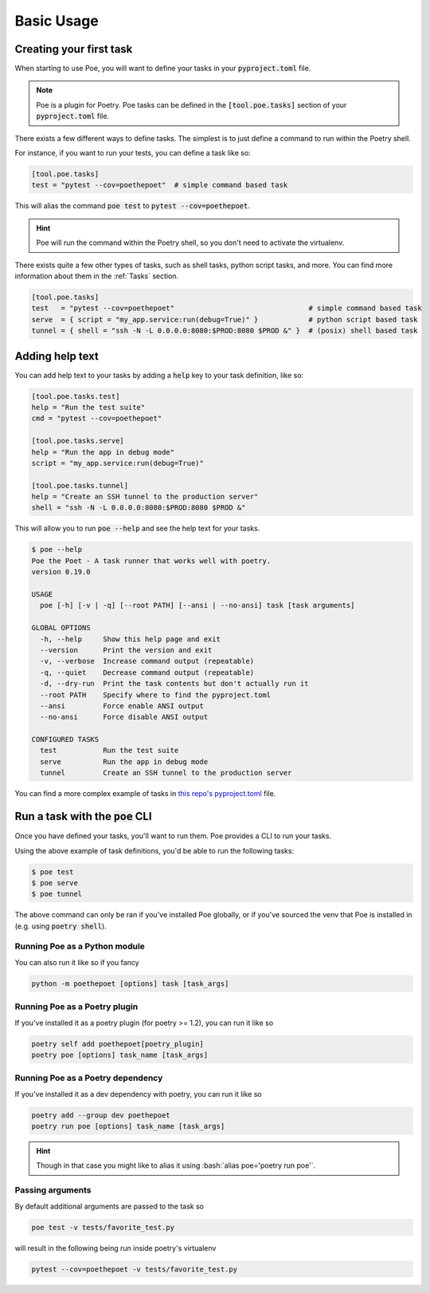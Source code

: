 Basic Usage
===========

Creating your first task
------------------------

When starting to use Poe, you will want to define your tasks in your :code:`pyproject.toml` file.

.. note::

  Poe is a plugin for Poetry. Poe tasks can be defined in the :code:`[tool.poe.tasks]` section of your :code:`pyproject.toml` file.

There exists a few different ways to define tasks. The simplest is to just define a command to run within the Poetry shell.

For instance, if you want to run your tests, you can define a task like so:

.. code-block:: toml

  [tool.poe.tasks]
  test = "pytest --cov=poethepoet"  # simple command based task

This will alias the command :code:`poe test` to :code:`pytest --cov=poethepoet`.

.. hint::

  Poe will run the command within the Poetry shell, so you don't need to activate the virtualenv.

There exists quite a few other types of tasks, such as shell tasks, python script tasks, and more.
You can find more information about them in the :ref:`Tasks` section.

.. code-block:: toml

  [tool.poe.tasks]
  test   = "pytest --cov=poethepoet"                                # simple command based task
  serve  = { script = "my_app.service:run(debug=True)" }            # python script based task
  tunnel = { shell = "ssh -N -L 0.0.0.0:8080:$PROD:8080 $PROD &" }  # (posix) shell based task

Adding help text
----------------

You can add help text to your tasks by adding a :code:`help` key to your task definition, like so:

.. code-block:: toml

  [tool.poe.tasks.test]
  help = "Run the test suite"
  cmd = "pytest --cov=poethepoet"

  [tool.poe.tasks.serve]
  help = "Run the app in debug mode"
  script = "my_app.service:run(debug=True)"

  [tool.poe.tasks.tunnel]
  help = "Create an SSH tunnel to the production server"
  shell = "ssh -N -L 0.0.0.0:8080:$PROD:8080 $PROD &"

This will allow you to run :code:`poe --help` and see the help text for your tasks.

.. code-block::

  $ poe --help
  Poe the Poet - A task runner that works well with poetry.
  version 0.19.0

  USAGE
    poe [-h] [-v | -q] [--root PATH] [--ansi | --no-ansi] task [task arguments]

  GLOBAL OPTIONS
    -h, --help     Show this help page and exit
    --version      Print the version and exit
    -v, --verbose  Increase command output (repeatable)
    -q, --quiet    Decrease command output (repeatable)
    -d, --dry-run  Print the task contents but don't actually run it
    --root PATH    Specify where to find the pyproject.toml
    --ansi         Force enable ANSI output
    --no-ansi      Force disable ANSI output

  CONFIGURED TASKS
    test           Run the test suite
    serve          Run the app in debug mode
    tunnel         Create an SSH tunnel to the production server

You can find a more complex example of tasks in `this repo's pyproject.toml <https://github.com/nat-n/poethepoet/blob/main/pyproject.toml#L43>`_ file.


Run a task with the :code:`poe` CLI
-----------------------------------

Once you have defined your tasks, you'll want to run them. Poe provides a CLI to run your tasks.

Using the above example of task definitions, you'd be able to run the following tasks:

.. code-block:: bash

  $ poe test
  $ poe serve
  $ poe tunnel

The above command can only be ran if you've installed Poe globally, or if you've sourced the venv that
Poe is installed in (e.g. using :code:`poetry shell`).

Running Poe as a Python module
~~~~~~~~~~~~~~~~~~~~~~~~~~~~~~

You can also run it like so if you fancy

.. code-block:: bash

  python -m poethepoet [options] task [task_args]

Running Poe as a Poetry plugin
~~~~~~~~~~~~~~~~~~~~~~~~~~~~~~
If you've installed it as a poetry plugin (for poetry >= 1.2), you can run it like so

.. code-block:: bash

  poetry self add poethepoet[poetry_plugin]
  poetry poe [options] task_name [task_args]

Running Poe as a Poetry dependency
~~~~~~~~~~~~~~~~~~~~~~~~~~~~~~~~~~
If you've installed it as a dev dependency with poetry, you can run it like so

.. code-block:: bash

  poetry add --group dev poethepoet
  poetry run poe [options] task_name [task_args]


.. hint::
  Though in that case you might like to alias it using :bash:`alias poe='poetry run poe'`.

Passing arguments
~~~~~~~~~~~~~~~~~

By default additional arguments are passed to the task so

.. code-block:: bash

  poe test -v tests/favorite_test.py

will result in the following being run inside poetry's virtualenv

.. code-block:: bash

  pytest --cov=poethepoet -v tests/favorite_test.py

